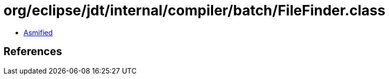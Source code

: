 = org/eclipse/jdt/internal/compiler/batch/FileFinder.class

 - link:FileFinder-asmified.java[Asmified]

== References

